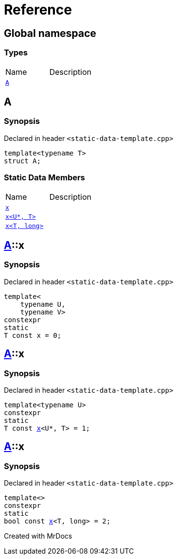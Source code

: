 = Reference
:mrdocs:

[#index]

== Global namespace

===  Types
[cols=2,separator=¦]
|===
¦Name ¦Description
¦xref:A.adoc[`A`]  ¦

|===


[#A]

== A



=== Synopsis

Declared in header `<static-data-template.cpp>`

[source,cpp,subs="verbatim,macros,-callouts"]
----
template<typename T>
struct A;
----

===  Static Data Members
[cols=2,separator=¦]
|===
¦Name ¦Description
¦xref:A/x-0e.adoc[`x`]  ¦

¦xref:A/x-0a.adoc[`x<U*, T>`]  ¦

¦xref:A/x-07.adoc[`x<T, long>`]  ¦

|===



:relfileprefix: ../
[#A-x-0e]

== xref:A.adoc[pass:[A]]::x



=== Synopsis

Declared in header `<static-data-template.cpp>`

[source,cpp,subs="verbatim,macros,-callouts"]
----
template<
    typename U,
    typename V>
constexpr
static
T const x = 0;
----


:relfileprefix: ../
[#A-x-0a]

== xref:A.adoc[pass:[A]]::x



=== Synopsis

Declared in header `<static-data-template.cpp>`

[source,cpp,subs="verbatim,macros,-callouts"]
----
template<typename U>
constexpr
static
T const xref:A/x-0e.adoc[pass:[x]]<U*, T> = 1;
----


:relfileprefix: ../
[#A-x-07]

== xref:A.adoc[pass:[A]]::x



=== Synopsis

Declared in header `<static-data-template.cpp>`

[source,cpp,subs="verbatim,macros,-callouts"]
----
template<>
constexpr
static
bool const xref:A/x-0e.adoc[pass:[x]]<T, long> = 2;
----



Created with MrDocs
